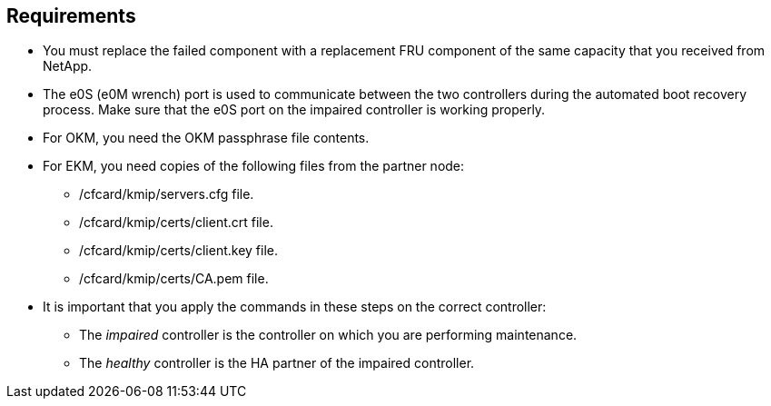 
== Requirements
* You must replace the failed component with a replacement FRU component of the same capacity that you received from NetApp.

* The e0S (e0M wrench) port is used to communicate between the two controllers during the automated boot recovery process. Make sure that the e0S port on the impaired controller is working properly.
  
* For OKM, you need the OKM passphrase file contents.
* For EKM, you need copies of the following files from the partner node:
** /cfcard/kmip/servers.cfg file.
** /cfcard/kmip/certs/client.crt file. 
** /cfcard/kmip/certs/client.key file.
** /cfcard/kmip/certs/CA.pem file.

* It is important that you apply the commands in these steps on the correct controller:
** The _impaired_ controller is the controller on which you are performing maintenance.
** The _healthy_ controller is the HA partner of the impaired controller.

